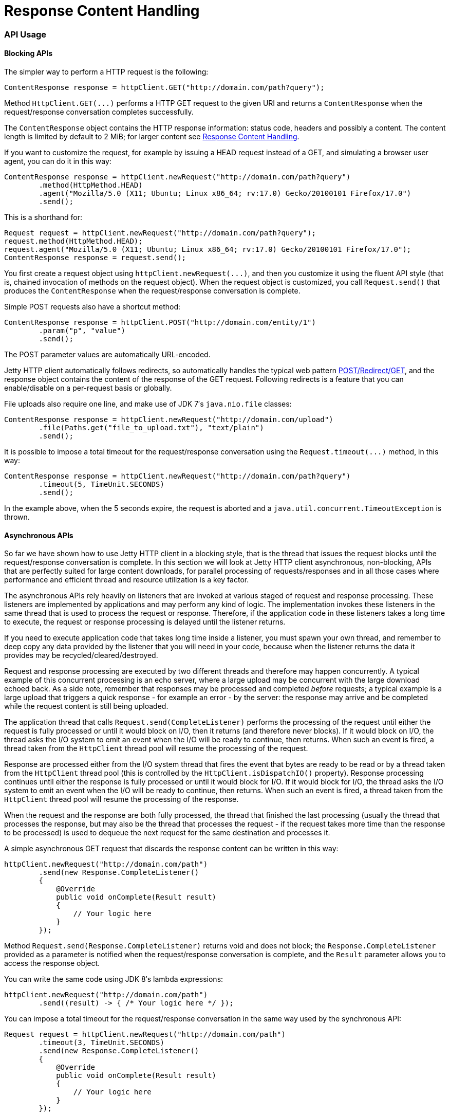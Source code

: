 //  ========================================================================
//  Copyright (c) 1995-2012 Mort Bay Consulting Pty. Ltd.
//  ========================================================================
//  All rights reserved. This program and the accompanying materials
//  are made available under the terms of the Eclipse Public License v1.0
//  and Apache License v2.0 which accompanies this distribution.
//
//      The Eclipse Public License is available at
//      http://www.eclipse.org/legal/epl-v10.html
//
//      The Apache License v2.0 is available at
//      http://www.opensource.org/licenses/apache2.0.php
//
//  You may elect to redistribute this code under either of these licenses.
//  ========================================================================

Response Content Handling
=========================

[[http-client-api]]
=== API Usage

[[http-client-blocking]]
==== Blocking APIs

The simpler way to perform a HTTP request is the following:

[source,java]
----
ContentResponse response = httpClient.GET("http://domain.com/path?query");

      
----

Method `HttpClient.GET(...)` performs a HTTP GET request to the given URI and returns a `ContentResponse` when the request/response conversation completes successfully.

The `ContentResponse` object contains the HTTP response information: status code, headers and possibly a content.
The content length is limited by default to 2 MiB; for larger content see xref:http-client-response-content[].

If you want to customize the request, for example by issuing a HEAD request instead of a GET, and simulating a browser user agent, you can do it in this way:

[source,java]
----
ContentResponse response = httpClient.newRequest("http://domain.com/path?query")
        .method(HttpMethod.HEAD)
        .agent("Mozilla/5.0 (X11; Ubuntu; Linux x86_64; rv:17.0) Gecko/20100101 Firefox/17.0")
        .send();

      
----

This is a shorthand for:

[source,java]
----

Request request = httpClient.newRequest("http://domain.com/path?query");
request.method(HttpMethod.HEAD);
request.agent("Mozilla/5.0 (X11; Ubuntu; Linux x86_64; rv:17.0) Gecko/20100101 Firefox/17.0");
ContentResponse response = request.send();

      
----

You first create a request object using `httpClient.newRequest(...)`, and then you customize it using the fluent API style (that is, chained invocation of methods on the request object).
When the request object is customized, you call `Request.send()` that produces the `ContentResponse` when the request/response conversation is complete.

Simple POST requests also have a shortcut method:

[source,java]
----

ContentResponse response = httpClient.POST("http://domain.com/entity/1")
        .param("p", "value")
        .send();

      
----

The POST parameter values are automatically URL-encoded.

Jetty HTTP client automatically follows redirects, so automatically handles the typical web pattern http://en.wikipedia.org/wiki/Post/Redirect/Get[POST/Redirect/GET], and the response object contains the content of the response of the GET request.
Following redirects is a feature that you can enable/disable on a per-request basis or globally.

File uploads also require one line, and make use of JDK 7′s `java.nio.file` classes:

[source,java]
----

ContentResponse response = httpClient.newRequest("http://domain.com/upload")
        .file(Paths.get("file_to_upload.txt"), "text/plain")
        .send();

      
----

It is possible to impose a total timeout for the request/response conversation using the `Request.timeout(...)` method, in this way:

[source,java]
----

ContentResponse response = httpClient.newRequest("http://domain.com/path?query")
        .timeout(5, TimeUnit.SECONDS)
        .send();

      
----

In the example above, when the 5 seconds expire, the request is aborted and a `java.util.concurrent.TimeoutException` is thrown.

[[http-client-async]]
==== Asynchronous APIs

So far we have shown how to use Jetty HTTP client in a blocking style, that is the thread that issues the request blocks until the request/response conversation is complete.
In this section we will look at Jetty HTTP client asynchronous, non-blocking, APIs that are perfectly suited for large content downloads, for parallel processing of requests/responses and in all those cases where performance and efficient thread and resource utilization is a key factor.

The asynchronous APIs rely heavily on listeners that are invoked at various staged of request and response processing.
These listeners are implemented by applications and may perform any kind of logic.
The implementation invokes these listeners in the same thread that is used to process the request or response.
Therefore, if the application code in these listeners takes a long time to execute, the request or response processing is delayed until the listener returns.

If you need to execute application code that takes long time inside a listener, you must spawn your own thread, and remember to deep copy any data provided by the listener that you will need in your code, because when the listener returns the data it provides may be recycled/cleared/destroyed.

Request and response processing are executed by two different threads and therefore may happen concurrently.
A typical example of this concurrent processing is an echo server, where a large upload may be concurrent with the large download echoed back.
As a side note, remember that responses may be processed and completed _before_ requests; a typical example is a large upload that triggers a quick response - for example an error - by the server: the response may arrive and be completed while the request content is still being uploaded.

The application thread that calls `Request.send(CompleteListener)` performs the processing of the request until either the request is fully processed or until it would block on I/O, then it returns (and therefore never blocks).
If it would block on I/O, the thread asks the I/O system to emit an event when the I/O will be ready to continue, then returns.
When such an event is fired, a thread taken from the `HttpClient` thread pool will resume the processing of the request.

Response are processed either from the I/O system thread that fires the event that bytes are ready to be read or by a thread taken from the `HttpClient` thread pool (this is controlled by the `HttpClient.isDispatchIO()` property).
Response processing continues until either the response is fully processed or until it would block for I/O.
If it would block for I/O, the thread asks the I/O system to emit an event when the I/O will be ready to continue, then returns.
When such an event is fired, a thread taken from the `HttpClient` thread pool will resume the processing of the response.

When the request and the response are both fully processed, the thread that finished the last processing (usually the thread that processes the response, but may also be the thread that processes the request - if the request takes more time than the response to be processed) is used to dequeue the next request for the same destination and processes it.

A simple asynchronous GET request that discards the response content can be written in this way:

[source,java]
----

httpClient.newRequest("http://domain.com/path")
        .send(new Response.CompleteListener()
        {
            @Override
            public void onComplete(Result result)
            {
                // Your logic here
            }
        });

      
----

Method `Request.send(Response.CompleteListener)` returns void and does not block; the `Response.CompleteListener` provided as a parameter is notified when the request/response conversation is complete, and the `Result` parameter allows you to access the response object.

You can write the same code using JDK 8′s lambda expressions:

[source,java]
----

httpClient.newRequest("http://domain.com/path")
        .send((result) -> { /* Your logic here */ });

      
----

You can impose a total timeout for the request/response conversation in the same way used by the synchronous API:

[source,java]
----

Request request = httpClient.newRequest("http://domain.com/path")
        .timeout(3, TimeUnit.SECONDS)
        .send(new Response.CompleteListener()
        {
            @Override
            public void onComplete(Result result)
            {
                // Your logic here
            }
        });

      
----

The example above will impose a total timeout of 3 seconds on the request/response conversation.

The HTTP client APIs use listeners extensively to provide hooks for all possible request and response events, and with JDK 8′s lambda expressions they’re even more fun to use:

[source,java]
----

httpClient.newRequest("http://domain.com/path")
        // Add request hooks
        .onRequestQueued((request) -> { ... })
        .onRequestBegin((request) -> { ... })
        ... // More request hooks available

        // Add response hooks
        .onResponseBegin((response) -> { ... })
        .onResponseHeaders((response) -> { ... })
        .onResponseContent((response, buffer) -> { ... })
        ... // More response hooks available

        .send((result) -> { ... });

      
----

This makes Jetty HTTP client suitable for HTTP load testing because, for example, you can accurately time every step of the request/response conversation (thus knowing where the request/response time is really spent).

Have a look at the link:{JDURL}/org/eclipse/jetty/client/api/Request.Listener.html[`Request.Listener`] class to know about request events, and to the link:{JDURL}/org/eclipse/jetty/client/api/Response.Listener.html[`Response.Listener`] class to know about response events.

[[http-client-content]]
==== Content Handling

[[http-client-request-content]]
===== Request Content Handling

Jetty HTTP client provides a number of utility classes off the shelf to handle request content.

You can provide request content as `String`, `byte[]`, `ByteBuffer`, `java.nio.file.Path`, `InputStream`, and provide your own implementation of `org.eclipse.jetty.client.api.ContentProvider`.
Here’s an example that provides the request content using `java.nio.file.Paths`:

[source,java]
----

ContentResponse response = httpClient.newRequest("http://domain.com/upload")
        .file(Paths.get("file_to_upload.txt"), "text/plain")
        .send();

        
----

This is equivalent to using the `PathContentProvider` utility class:

[source,java]
----

ContentResponse response = httpClient.newRequest("http://domain.com/upload")
        .content(new PathContentProvider(Paths.get("file_to_upload.txt")), "text/plain")
        .send();

        
----

Alternatively, you can use `FileInputStream` via the `InputStreamContentProvider` utility class:

[source,java]
----

ContentResponse response = httpClient.newRequest("http://domain.com/upload")
        .content(new InputStreamContentProvider(new FileInputStream("file_to_upload.txt")), "text/plain")
        .send();

        
----

Since `InputStream` is blocking, then also the send of the request will block if the input stream blocks, even in case of usage of the asynchronous `HttpClient` APIs.

If you have already read the content in memory, you can pass it as a `byte[]` using the `BytesContentProvider` utility class:

[source,java]
----

byte[] bytes = ...;
ContentResponse response = httpClient.newRequest("http://domain.com/upload")
        .content(new BytesContentProvider(bytes), "text/plain")
        .send();

        
----

If the request content is not immediately available, but your application will be notified of the content to send, you can use `DeferredContentProvider` in this way:

[source,java]
----

DeferredContentProvider content = new DeferredContentProvider();
httpClient.newRequest("http://domain.com/upload")
        .content(content)
        .send(new Response.CompleteListener()
        {
            @Override
            public void onComplete(Result result)
            {
                // Your logic here
            }
        });

// Content not available yet here

...

// An event happens, now content is available
byte[] bytes = ...;
content.offer(ByteBuffer.wrap(bytes));

...

// All content has arrived
content.close();

        
----

While the request content is awaited and consequently uploaded by the client application, the server may be able to respond (at least with the response headers) completely asynchronously. In this case, `Response.Listener` callbacks will be invoked before the request is fully sent.
This allows fine-grained control of the request/response conversation: for example the server may reject contents that are too big, send a response to the client, which in turn may stop the content upload.

Another way to provide request content is by using an `OutputStreamContentProvider`, which allows applications to write request content when it is available to the `OutputStream` provided by `OutputStreamContentProvider`:

[source,java]
----

OutputStreamContentProvider content = new OutputStreamContentProvider();

// Use try-with-resources to close the OutputStream when all content is written
try (OutputStream output = content.getOutputStream())
{
    client.newRequest("localhost", 8080)
            .content(content)
            .send(new Response.CompleteListener()
            {
                @Override
                public void onComplete(Result result)
                {
                    // Your logic here
                }
            });

    ...

    // Write content
    writeContent(output);
}
// End of try-with-resource, output.close() called automatically to signal end of content

          
----

[[http-client-response-content]]
===== Response Content Handling

Jetty HTTP client allows applications to handle response content in different ways.

The first way is to buffer the response content in memory; this is done when using the blocking APIs (see xref:http-client-blocking[]) and the content is buffered within a `ContentResponse` up to 2 MiB.

If you want to control the length of the response content (for example limiting to values smaller than the default of 2 MiB), then you can use a `org.eclipse.jetty.client.util.FutureResponseListener`in this way:

[source,java]
----

Request request = httpClient.newRequest("http://domain.com/path");

// Limit response content buffer to 512 KiB
FutureResponseListener listener = new FutureResponseListener(request, 512 * 1024);

request.send(listener);

ContentResponse response = listener.get(5, TimeUnit.SECONDS);

        
----

If the response content length is exceeded, the response will be aborted, and an exception will be thrown by method `get()`.

If you are using the asynchronous APIs (see xref:http-client-async[]), you can use the `BufferingResponseListener` utility class:

[source,java]
----

httpClient.newRequest("http://domain.com/path")
        // Buffer response content up to 8 MiB
        .send(new BufferingResponseListener(8 * 1024 * 1024)
        {
            @Override
            public void onComplete(Result result)
            {
                if (!result.isFailed())
                {
                    byte[] responseContent = getContent();
                    // Your logic here
                }
            }
        });

        
----

The second way is the most efficient (because it avoids content copies) and allows you to specify a `Response.ContentListener`, or a subclass, to handle the content as soon as it arrives:

[source,java]
----

ContentResponse response = httpClient
        .newRequest("http://domain.com/path")
        .send(new Response.Listener.Empty()
        {
            @Override
            public void onContent(Response response, ByteBuffer buffer)
            {
                // Your logic here
            }
        });

        
----

The third way allows you to wait for the response and then stream the content using the `InputStreamResponseListener` utility class:

[source,java]
----

InputStreamResponseListener listener = new InputStreamResponseListener();
httpClient.newRequest("http://domain.com/path")
        .send(listener);

// Wait for the response headers to arrive
Response response = listener.get(5, TimeUnit.SECONDS);

// Look at the response
if (response.getStatus() == 200)
{
    // Use try-with-resources to close input stream.
    try (InputStream responseContent = listener.getInputStream())
    {
        // Your logic here
    }
}

        
----
